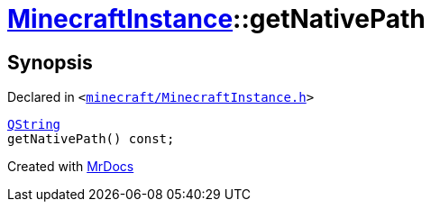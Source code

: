 [#MinecraftInstance-getNativePath]
= xref:MinecraftInstance.adoc[MinecraftInstance]::getNativePath
:relfileprefix: ../
:mrdocs:


== Synopsis

Declared in `&lt;https://github.com/PrismLauncher/PrismLauncher/blob/develop/minecraft/MinecraftInstance.h#L99[minecraft&sol;MinecraftInstance&period;h]&gt;`

[source,cpp,subs="verbatim,replacements,macros,-callouts"]
----
xref:QString.adoc[QString]
getNativePath() const;
----



[.small]#Created with https://www.mrdocs.com[MrDocs]#
